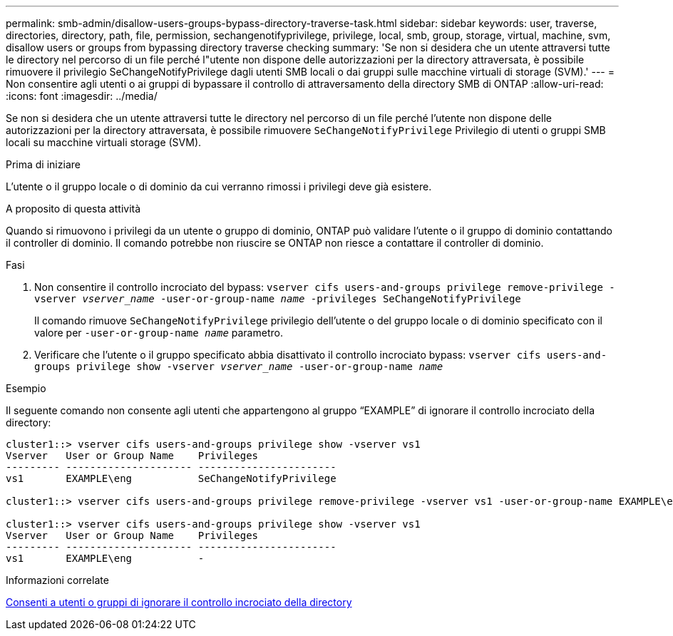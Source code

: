 ---
permalink: smb-admin/disallow-users-groups-bypass-directory-traverse-task.html 
sidebar: sidebar 
keywords: user, traverse, directories, directory, path, file, permission, sechangenotifyprivilege, privilege, local, smb, group, storage, virtual, machine, svm, disallow users or groups from bypassing directory traverse checking 
summary: 'Se non si desidera che un utente attraversi tutte le directory nel percorso di un file perché l"utente non dispone delle autorizzazioni per la directory attraversata, è possibile rimuovere il privilegio SeChangeNotifyPrivilege dagli utenti SMB locali o dai gruppi sulle macchine virtuali di storage (SVM).' 
---
= Non consentire agli utenti o ai gruppi di bypassare il controllo di attraversamento della directory SMB di ONTAP
:allow-uri-read: 
:icons: font
:imagesdir: ../media/


[role="lead"]
Se non si desidera che un utente attraversi tutte le directory nel percorso di un file perché l'utente non dispone delle autorizzazioni per la directory attraversata, è possibile rimuovere `SeChangeNotifyPrivilege` Privilegio di utenti o gruppi SMB locali su macchine virtuali storage (SVM).

.Prima di iniziare
L'utente o il gruppo locale o di dominio da cui verranno rimossi i privilegi deve già esistere.

.A proposito di questa attività
Quando si rimuovono i privilegi da un utente o gruppo di dominio, ONTAP può validare l'utente o il gruppo di dominio contattando il controller di dominio. Il comando potrebbe non riuscire se ONTAP non riesce a contattare il controller di dominio.

.Fasi
. Non consentire il controllo incrociato del bypass: `vserver cifs users-and-groups privilege remove-privilege -vserver _vserver_name_ -user-or-group-name _name_ -privileges SeChangeNotifyPrivilege`
+
Il comando rimuove `SeChangeNotifyPrivilege` privilegio dell'utente o del gruppo locale o di dominio specificato con il valore per `-user-or-group-name _name_` parametro.

. Verificare che l'utente o il gruppo specificato abbia disattivato il controllo incrociato bypass: `vserver cifs users-and-groups privilege show -vserver _vserver_name_ ‑user-or-group-name _name_`


.Esempio
Il seguente comando non consente agli utenti che appartengono al gruppo "`EXAMPLE`" di ignorare il controllo incrociato della directory:

[listing]
----
cluster1::> vserver cifs users-and-groups privilege show -vserver vs1
Vserver   User or Group Name    Privileges
--------- --------------------- -----------------------
vs1       EXAMPLE\eng           SeChangeNotifyPrivilege

cluster1::> vserver cifs users-and-groups privilege remove-privilege -vserver vs1 -user-or-group-name EXAMPLE\eng -privileges SeChangeNotifyPrivilege

cluster1::> vserver cifs users-and-groups privilege show -vserver vs1
Vserver   User or Group Name    Privileges
--------- --------------------- -----------------------
vs1       EXAMPLE\eng           -
----
.Informazioni correlate
xref:allow-users-groups-bypass-directory-traverse-task.adoc[Consenti a utenti o gruppi di ignorare il controllo incrociato della directory]
